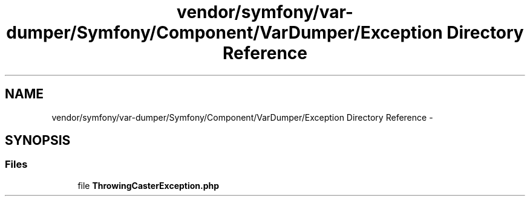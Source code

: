 .TH "vendor/symfony/var-dumper/Symfony/Component/VarDumper/Exception Directory Reference" 3 "Tue Apr 14 2015" "Version 1.0" "VirtualSCADA" \" -*- nroff -*-
.ad l
.nh
.SH NAME
vendor/symfony/var-dumper/Symfony/Component/VarDumper/Exception Directory Reference \- 
.SH SYNOPSIS
.br
.PP
.SS "Files"

.in +1c
.ti -1c
.RI "file \fBThrowingCasterException\&.php\fP"
.br
.in -1c
